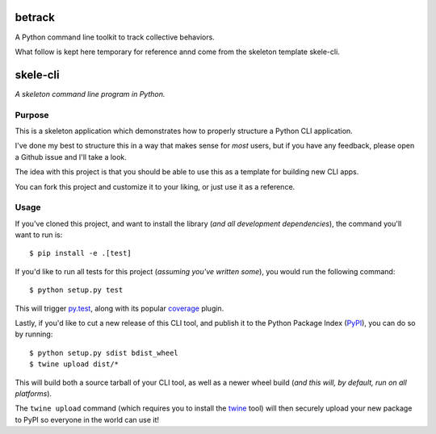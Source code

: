 betrack
===========

.. image:: https://travis-ci.org/gvalentini85/betrack-cli.svg?branch=dev
    :target: https://travis-ci.org/gvalentini85/betrack-cli
    :alt: Travis build status	     

.. image:: https://ci.appveyor.com/api/projects/status/x0h7p5o3f3r04m6a/branch/dev?svg=true 
   :target: https://ci.appveyor.com/project/gvalentini85/betrack-cli
   :alt: Appveyor build status	 



A Python command line toolkit to track collective behaviors.

What follow is kept here temporary for reference annd come from the skeleton
template skele-cli.

skele-cli
=========

*A skeleton command line program in Python.*


Purpose
-------

This is a skeleton application which demonstrates how to properly structure a
Python CLI application.

I've done my best to structure this in a way that makes sense for *most* users,
but if you have any feedback, please open a Github issue and I'll take a look.

The idea with this project is that you should be able to use this as a template
for building new CLI apps.

You can fork this project and customize it to your liking, or just use it as a
reference.


Usage
-----

If you've cloned this project, and want to install the library (*and all
development dependencies*), the command you'll want to run is::

    $ pip install -e .[test]

If you'd like to run all tests for this project (*assuming you've written
some*), you would run the following command::

    $ python setup.py test

This will trigger `py.test <http://pytest.org/latest/>`_, along with its popular
`coverage <https://pypi.python.org/pypi/pytest-cov>`_ plugin.

Lastly, if you'd like to cut a new release of this CLI tool, and publish it to
the Python Package Index (`PyPI <https://pypi.python.org/pypi>`_), you can do so
by running::

    $ python setup.py sdist bdist_wheel
    $ twine upload dist/*

This will build both a source tarball of your CLI tool, as well as a newer wheel
build (*and this will, by default, run on all platforms*).

The ``twine upload`` command (which requires you to install the `twine
<https://pypi.python.org/pypi/twine>`_ tool) will then securely upload your
new package to PyPI so everyone in the world can use it!
